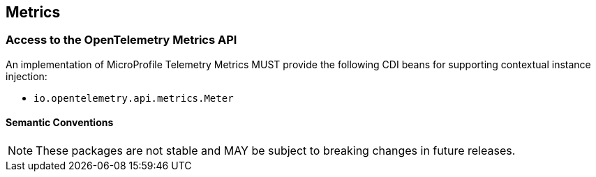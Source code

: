//
// Copyright (c) 2022, 2023 Contributors to the Eclipse Foundation
//
// See the NOTICE file(s) distributed with this work for additional
// information regarding copyright ownership.
//
// Licensed under the Apache License, Version 2.0 (the "License");
// you may not use this file except in compliance with the License.
// You may obtain a copy of the License at
//
//     http://www.apache.org/licenses/LICENSE-2.0
//
// Unless required by applicable law or agreed to in writing, software
// distributed under the License is distributed on an "AS IS" BASIS,
// WITHOUT WARRANTIES OR CONDITIONS OF ANY KIND, either express or implied.
// See the License for the specific language governing permissions and
// limitations under the License.
//

[[metrics]]
== Metrics


=== Access to the OpenTelemetry Metrics API
An implementation of MicroProfile Telemetry Metrics MUST provide the following CDI beans for supporting contextual instance injection:

* `io.opentelemetry.api.metrics.Meter`






==== Semantic Conventions

[NOTE]
====
These packages are not stable and MAY be subject to breaking changes in future releases.
====


